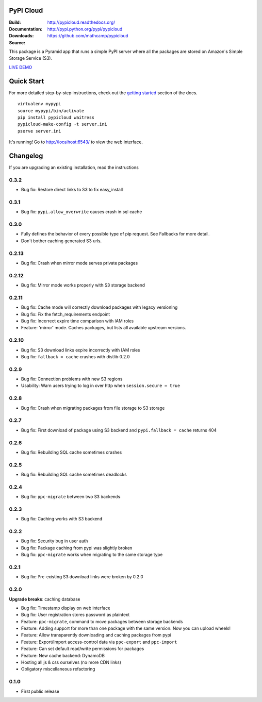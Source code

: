 PyPI Cloud
==========
:Build: |build|_ |coverage|_
:Documentation: http://pypicloud.readthedocs.org/
:Downloads: http://pypi.python.org/pypi/pypicloud
:Source: https://github.com/mathcamp/pypicloud

.. |build| image:: https://travis-ci.org/mathcamp/pypicloud.png?branch=master
.. _build: https://travis-ci.org/mathcamp/pypicloud
.. |coverage| image:: https://coveralls.io/repos/mathcamp/pypicloud/badge.png?branch=master
.. _coverage: https://coveralls.io/r/mathcamp/pypicloud?branch=master

This package is a Pyramid app that runs a simple PyPI server where all the
packages are stored on Amazon's Simple Storage Service (S3).

`LIVE DEMO <http://pypi.stevearc.com>`_

Quick Start
===========
For more detailed step-by-step instructions, check out the `getting started
<http://pypicloud.readthedocs.org/en/latest/topics/getting_started.html>`_
section of the docs.

::

    virtualenv mypypi
    source mypypi/bin/activate
    pip install pypicloud waitress
    pypicloud-make-config -t server.ini
    pserve server.ini

It's running! Go to http://localhost:6543/ to view the web interface.


Changelog
=========
If you are upgrading an existing installation, read the instructions

0.3.2
-----
* Bug fix: Restore direct links to S3 to fix easy_install 

0.3.1
-----
* Bug fix: ``pypi.allow_overwrite`` causes crash in sql cache 

0.3.0
-----
* Fully defines the behavior of every possible type of pip request. See Fallbacks for more detail.
* Don't bother caching generated S3 urls.

0.2.13
------
* Bug fix: Crash when mirror mode serves private packages

0.2.12
------
* Bug fix: Mirror mode works properly with S3 storage backend

0.2.11
------
* Bug fix: Cache mode will correctly download packages with legacy versioning 
* Bug fix: Fix the fetch_requirements endpoint 
* Bug fix: Incorrect expire time comparison with IAM roles 
* Feature: 'mirror' mode. Caches packages, but lists all available upstream versions.

0.2.10
------
* Bug fix: S3 download links expire incorrectly with IAM roles 
* Bug fix: ``fallback = cache`` crashes with distlib 0.2.0 

0.2.9
-----
* Bug fix: Connection problems with new S3 regions 
* Usability: Warn users trying to log in over http when ``session.secure = true`` 

0.2.8
-----
* Bug fix: Crash when migrating packages from file storage to S3 storage 

0.2.7
-----
* Bug fix: First download of package using S3 backend and ``pypi.fallback = cache`` returns 404 

0.2.6
-----
* Bug fix: Rebuilding SQL cache sometimes crashes 

0.2.5
-----
* Bug fix: Rebuilding SQL cache sometimes deadlocks 

0.2.4
-----
* Bug fix: ``ppc-migrate`` between two S3 backends 

0.2.3
-----
* Bug fix: Caching works with S3 backend 

0.2.2
-----
* Bug fix: Security bug in user auth 
* Bug fix: Package caching from pypi was slightly broken 
* Bug fix: ``ppc-migrate`` works when migrating to the same storage type 

0.2.1
-----
* Bug fix: Pre-existing S3 download links were broken by 0.2.0 

0.2.0
-----
**Upgrade breaks**: caching database

* Bug fix: Timestamp display on web interface 
* Bug fix: User registration stores password as plaintext 
* Feature: ``ppc-migrate``, command to move packages between storage backends 
* Feature: Adding support for more than one package with the same version. Now you can upload wheels! 
* Feature: Allow transparently downloading and caching packages from pypi 
* Feature: Export/Import access-control data via ``ppc-export`` and ``ppc-import`` 
* Feature: Can set default read/write permissions for packages 
* Feature: New cache backend: DynamoDB 
* Hosting all js & css ourselves (no more CDN links) 
* Obligatory miscellaneous refactoring

0.1.0
-----
* First public release



